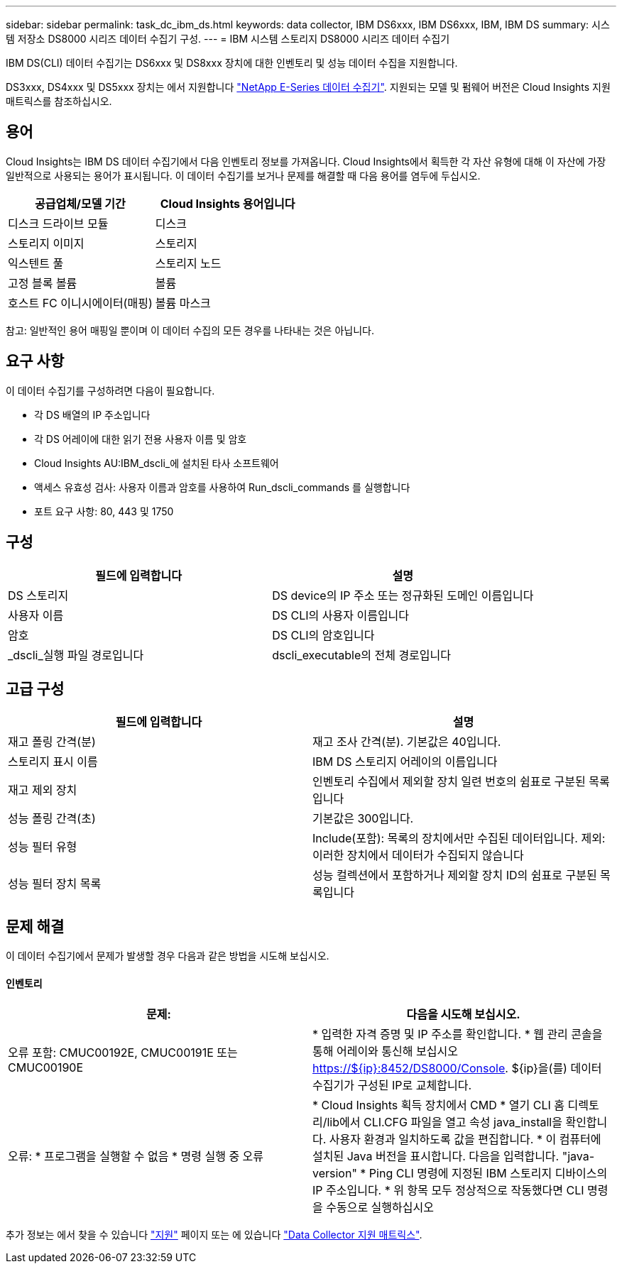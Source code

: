 ---
sidebar: sidebar 
permalink: task_dc_ibm_ds.html 
keywords: data collector, IBM DS6xxx, IBM DS6xxx, IBM, IBM DS 
summary: 시스템 저장소 DS8000 시리즈 데이터 수집기 구성. 
---
= IBM 시스템 스토리지 DS8000 시리즈 데이터 수집기


[role="lead"]
IBM DS(CLI) 데이터 수집기는 DS6xxx 및 DS8xxx 장치에 대한 인벤토리 및 성능 데이터 수집을 지원합니다.

DS3xxx, DS4xxx 및 DS5xxx 장치는 에서 지원합니다 link:task_dc_na_eseries.html["NetApp E-Series 데이터 수집기"]. 지원되는 모델 및 펌웨어 버전은 Cloud Insights 지원 매트릭스를 참조하십시오.



== 용어

Cloud Insights는 IBM DS 데이터 수집기에서 다음 인벤토리 정보를 가져옵니다. Cloud Insights에서 획득한 각 자산 유형에 대해 이 자산에 가장 일반적으로 사용되는 용어가 표시됩니다. 이 데이터 수집기를 보거나 문제를 해결할 때 다음 용어를 염두에 두십시오.

[cols="2*"]
|===
| 공급업체/모델 기간 | Cloud Insights 용어입니다 


| 디스크 드라이브 모듈 | 디스크 


| 스토리지 이미지 | 스토리지 


| 익스텐트 풀 | 스토리지 노드 


| 고정 블록 볼륨 | 볼륨 


| 호스트 FC 이니시에이터(매핑) | 볼륨 마스크 
|===
참고: 일반적인 용어 매핑일 뿐이며 이 데이터 수집의 모든 경우를 나타내는 것은 아닙니다.



== 요구 사항

이 데이터 수집기를 구성하려면 다음이 필요합니다.

* 각 DS 배열의 IP 주소입니다
* 각 DS 어레이에 대한 읽기 전용 사용자 이름 및 암호
* Cloud Insights AU:IBM_dscli_에 설치된 타사 소프트웨어
* 액세스 유효성 검사: 사용자 이름과 암호를 사용하여 Run_dscli_commands 를 실행합니다
* 포트 요구 사항: 80, 443 및 1750




== 구성

[cols="2*"]
|===
| 필드에 입력합니다 | 설명 


| DS 스토리지 | DS device의 IP 주소 또는 정규화된 도메인 이름입니다 


| 사용자 이름 | DS CLI의 사용자 이름입니다 


| 암호 | DS CLI의 암호입니다 


| _dscli_실행 파일 경로입니다 | dscli_executable의 전체 경로입니다 
|===


== 고급 구성

[cols="2*"]
|===
| 필드에 입력합니다 | 설명 


| 재고 폴링 간격(분) | 재고 조사 간격(분). 기본값은 40입니다. 


| 스토리지 표시 이름 | IBM DS 스토리지 어레이의 이름입니다 


| 재고 제외 장치 | 인벤토리 수집에서 제외할 장치 일련 번호의 쉼표로 구분된 목록입니다 


| 성능 폴링 간격(초) | 기본값은 300입니다. 


| 성능 필터 유형 | Include(포함): 목록의 장치에서만 수집된 데이터입니다. 제외: 이러한 장치에서 데이터가 수집되지 않습니다 


| 성능 필터 장치 목록 | 성능 컬렉션에서 포함하거나 제외할 장치 ID의 쉼표로 구분된 목록입니다 
|===


== 문제 해결

이 데이터 수집기에서 문제가 발생할 경우 다음과 같은 방법을 시도해 보십시오.



==== 인벤토리

[cols="2*"]
|===
| 문제: | 다음을 시도해 보십시오. 


| 오류 포함: CMUC00192E, CMUC00191E 또는 CMUC00190E | * 입력한 자격 증명 및 IP 주소를 확인합니다. * 웹 관리 콘솔을 통해 어레이와 통신해 보십시오 https://${ip}:8452/DS8000/Console[]. ${ip}을(를) 데이터 수집기가 구성된 IP로 교체합니다. 


| 오류: * 프로그램을 실행할 수 없음 * 명령 실행 중 오류 | * Cloud Insights 획득 장치에서 CMD * 열기 CLI 홈 디렉토리/lib에서 CLI.CFG 파일을 열고 속성 java_install을 확인합니다. 사용자 환경과 일치하도록 값을 편집합니다. * 이 컴퓨터에 설치된 Java 버전을 표시합니다. 다음을 입력합니다. "java-version" * Ping CLI 명령에 지정된 IBM 스토리지 디바이스의 IP 주소입니다. * 위 항목 모두 정상적으로 작동했다면 CLI 명령을 수동으로 실행하십시오 
|===
추가 정보는 에서 찾을 수 있습니다 link:concept_requesting_support.html["지원"] 페이지 또는 에 있습니다 link:https://docs.netapp.com/us-en/cloudinsights/CloudInsightsDataCollectorSupportMatrix.pdf["Data Collector 지원 매트릭스"].

